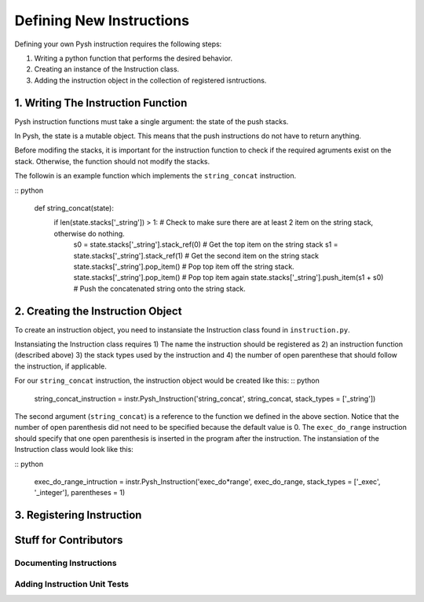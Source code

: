 *************************
Defining New Instructions
*************************

Defining your own Pysh instruction requires the following steps:

1. Writing a python function that performs the desired behavior.
2. Creating an instance of the Instruction class.
3. Adding the instruction object in the collection of registered isntructions.

1. Writing The Instruction Function
===================================

Pysh instruction functions must take a single argument: the state of the push stacks.

In Pysh, the state is a mutable object. This means that the push instructions do not have to return anything.

Before modifing the stacks, it is important for the instruction function to check if the required agruments exist on the stack. Otherwise, the function should not modify the stacks.

The followin is an example function which implements the ``string_concat`` instruction.

:: python

    def string_concat(state):
        if len(state.stacks['_string']) > 1:             # Check to make sure there are at least 2 item on the string stack, otherwise do nothing.
            s0 = state.stacks['_string'].stack_ref(0)    # Get the top item on the string stack
            s1 = state.stacks['_string'].stack_ref(1)    # Get the second item on the string stack
            state.stacks['_string'].pop_item()           # Pop top item off the string stack.
            state.stacks['_string'].pop_item()           # Pop top item again
            state.stacks['_string'].push_item(s1 + s0)   # Push the concatenated string onto the string stack.

2. Creating the Instruction Object
==================================

To create an instruction object, you need to instansiate the Instruction class found in ``instruction.py``.

Instansiating the Instruction class requires 1) The name the instruction should be registered as 2) an instruction function (described above) 3) the stack types used by the instruction and 4) the number of open parenthese that should follow the instruction, if applicable.

For our ``string_concat`` instruction, the instruction object would be created like this: 
:: python

    string_concat_instruction = instr.Pysh_Instruction('string_concat', string_concat, stack_types = ['_string'])

The second argument (``string_concat``) is a reference to the function we defined in the above section. Notice that the number of open parenthesis did not need to be specified because the default value is 0. The ``exec_do_range`` instruction should specify that one open parenthesis is inserted in the program after the instruction. The instansiation of the Instruction class would look like this:

:: python

    exec_do_range_intruction = instr.Pysh_Instruction('exec_do*range', exec_do_range, stack_types = ['_exec', '_integer'], parentheses = 1)

3. Registering Instruction
==========================



Stuff for Contributors
======================

Documenting Instructions
""""""""""""""""""""""""

Adding Instruction Unit Tests
"""""""""""""""""""""""""""""
